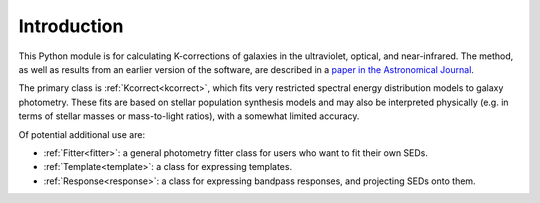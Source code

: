 
.. _intro:


Introduction
=========================

This Python module is for calculating K-corrections of galaxies in the
ultraviolet, optical, and near-infrared.  The method, as well as
results from an earlier version of the software, are described in a
`paper in the Astronomical Journal
<https://ui.adsabs.harvard.edu/abs/2007AJ....133..734B/abstract>`_.

The primary class is :ref:`Kcorrect<kcorrect>`, which fits very restricted spectral
energy distribution models to galaxy photometry. These fits are based
on stellar population synthesis models and may also be interpreted
physically (e.g. in terms of stellar masses or mass-to-light ratios),
with a somewhat limited accuracy.

Of potential additional use are:

* :ref:`Fitter<fitter>`: a general photometry fitter class for users who want to fit their own SEDs.

* :ref:`Template<template>`: a class for expressing templates.
		
* :ref:`Response<response>`: a class for expressing bandpass responses, and projecting SEDs onto them.

